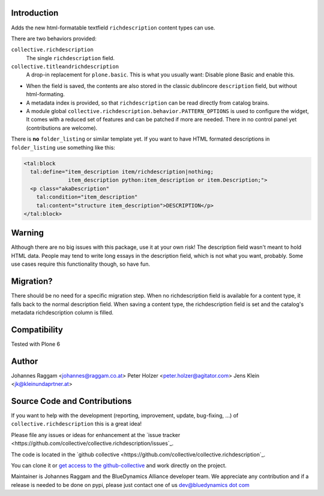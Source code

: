 Introduction
============

Adds the new html-formatable textfield ``richdescription`` content types can use.

There are two behaviors provided:

``collective.richdescription``
    The single ``richdescription`` field.

``collective.titleandrichdescription``
    A drop-in replacement for ``plone.basic``. This is what you usually want: Disable plone Basic and enable this.

- When the field is saved, the contents are also stored in the classic dublincore ``description`` field, but without html-formating.
- A metadata index is provided, so that ``richdescription`` can be read directly from catalog brains.
- A module global ``collective.richdescription.behavior.PATTERN_OPTIONS`` is used to configure the widget,
  It comes with a reduced set of features and can be patched if more are needed.
  There in no control panel yet (contributions are welcome).

There is **no** ``folder_listing`` or similar template yet.
If you want to have HTML formated descriptions in ``folder_listing`` use something like this:

.. code-block:: XML

    <tal:block
      tal:define="item_description item/richdescription|nothing;
                  item_description python:item_description or item.Description;">
      <p class="akaDescription"
        tal:condition="item_description"
        tal:content="structure item_description">DESCRIPTION</p>
    </tal:block>


Warning
=======

Although there are no big issues with this package, use it at your own risk!
The description field wasn't meant to hold HTML data.
People may tend to write long essays in the description field, which is not what you want, probably.
Some use cases require this functionality though, so have fun.


Migration?
==========

There should be no need for a specific migration step.
When no richdescription field is available for a content type, it falls back to the normal description field.
When saving a content type, the richdescription field is set and the catalog's metadata richdescription column is filled.


Compatibility
=============

Tested with Plone 6


Author
======

Johannes Raggam <johannes@raggam.co.at>
Peter Holzer <peter.holzer@agitator.com>
Jens Klein <jk@kleinundaprtner.at>


Source Code and Contributions
=============================

If you want to help with the development (reporting, improvement, update, bug-fixing, ...) of ``collective.richdescription`` this is a great idea!

Please file any issues or ideas for enhancement at the `issue tracker <https://github.com/collective/collective.richdescription/issues`_.

The code is located in the `github collective <https://github.com/collective/collective.richdescription`_.

You can clone it or `get access to the github-collective <http://collective.github.com/>`_ and work directly on the project.

Maintainer is Johannes Raggam and the BlueDynamics Alliance developer team. We appreciate any contribution and if a release is needed to be done on pypi,
please just contact one of us `dev@bluedynamics dot com <mailto:dev@bluedynamics.com>`_

